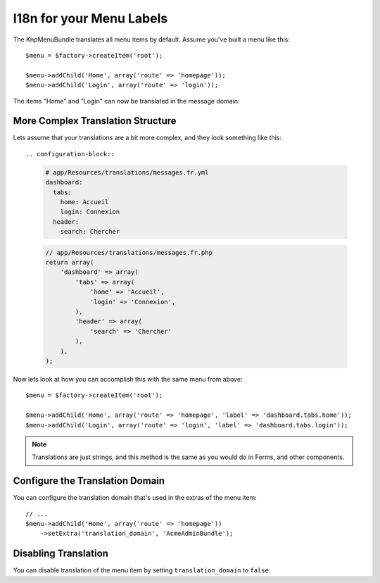 I18n for your Menu Labels
=========================

The KnpMenuBundle translates all menu items by default. Assume you've built a menu
like this::

    $menu = $factory->createItem('root');

    $menu->addChild('Home', array('route' => 'homepage'));
    $menu->addChild('Login', array('route' => 'login'));

The items "Home" and "Login" can now be translated in the message domain:

.. configuration-block::

    .. code-block:: yaml

        # app/Resources/translations/messages.fr.yml
        Home: Accueil
        Login: Connexion

    .. code-block:: xml

        <!-- app/Resources/translations/messages.fr.xlf -->
        <?xml version="1.0"?>
        <xliff version="1.2" xmlns="urn:oasis:names:tc:xliff:document:1.2">
            <file source-language="en" datatype="plaintext" original="file.ext">
                <body>
                    <trans-unit id="menu.home">
                        <source>Home</source>
                        <target>Accueil</target>
                    </trans-unit>

                    <trans-unit id="menu.login">
                        <source>Login</source>
                        <target>Connexion</target>
                    </trans-unit>
                </body>
            </file>
        </xliff>

    .. code-block:: php

        // app/Resources/translations/messages.fr.php
        return array(
            'Home' => 'Accueil',
            'Login' => 'Connexion',
        );

More Complex Translation Structure
----------------------------------

Lets assume that your translations are a bit more complex, and they look something like this::

.. configuration-block::

    .. code-block:: yaml
    
        # app/Resources/translations/messages.fr.yml
        dashboard:
          tabs:
            home: Accueil
            login: Connexion
          header:
            search: Chercher
            
    .. code-block:: php

        // app/Resources/translations/messages.fr.php
        return array(
            'dashboard' => array(
                'tabs' => array(
                    'home' => 'Accueil',
                    'login' => 'Connexion',
                ),
                'header' => array(
                    'search' => 'Chercher'
                ),
            ),
        );
            
Now lets look at how you can accomplish this with the same menu from above::

    $menu = $factory->createItem('root');

    $menu->addChild('Home', array('route' => 'homepage', 'label' => 'dashboard.tabs.home'));
    $menu->addChild('Login', array('route' => 'login', 'label' => 'dashboard.tabs.login'));

.. note::

    Translations are just strings, and this method is the same as you would do in Forms, and other components.


Configure the Translation Domain
--------------------------------

You can configure the translation domain that's used in the extras of the menu
item::

    // ...
    $menu->addChild('Home', array('route' => 'homepage'))
        ->setExtra('translation_domain', 'AcmeAdminBundle');

Disabling Translation
---------------------

You can disable translation of the menu item by setting ``translation_domain``
to ``false``.
